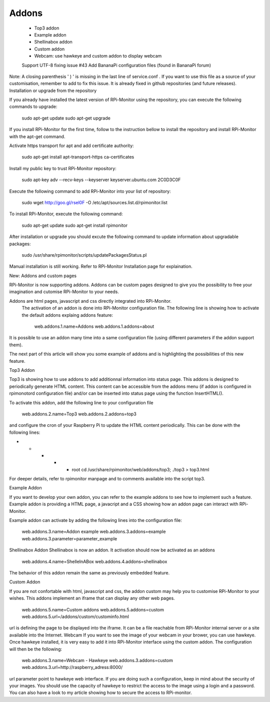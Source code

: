Addons
=====
    - Top3 addon
    - Example addon
    - Shellinabox addon
    - Custom addon
    - Webcam: use hawkeye and custom addon to display webcam
    Support UTF-8 fixing issue #43
    Add BananaPi configuration files (found in BananaPi forum)

Note: A closing parenthesis ' ) ' is missing in the last line of  service.conf .
If you want to use this file as a source of your customisation, remember to add to fix this issue. It is already fixed in github repositories (and future releases).
Installation or upgrade from the repository 

If you already have installed the latest version of RPi-Monitor using the repository, you can execute the following commands to upgrade:


    sudo apt-get update
    sudo apt-get upgrade

If you install RPi-Monitor for the first time, follow to the instruction bellow to install the repository and install RPi-Monitor with the apt-get command.

Activate https transport for apt and add certificate authority: 

    sudo apt-get install apt-transport-https ca-certificates

Install my public key to trust RPi-Monitor repository:

    sudo apt-key adv --recv-keys --keyserver keyserver.ubuntu.com 2C0D3C0F

Execute the following command to add RPi-Monitor into your list of repository: 

    sudo wget http://goo.gl/rsel0F -O /etc/apt/sources.list.d/rpimonitor.list

To install RPi-Monitor, execute the following command: 

    sudo apt-get update
    sudo apt-get install rpimonitor

After installation or upgrade you should excute the following command to update information about upgradable packages:

  sudo /usr/share/rpimonitor/scripts/updatePackagesStatus.pl

Manual installation is still working. Refer to RPi-Monitor Installation page for explaination.


New: Addons and custom pages

RPi-Monitor is now supporting addons. Addons can be custom pages designed to give you the possibility to free your imagination and cutomise RPi-Monitor to your needs.

Addons are html pages, javascript and css directly integrated into RPi-Monitor.
 The activation of an addon is done into RPi-Monitor configuration file. The following line is showing how to activate the default addons explaing addons feature: 

  web.addons.1.name=Addons
  web.addons.1.addons=about

It is possible to use an addon many time into a same configuration file (using different parameters if the addon support them).

The next part of this article will show you some example of addons and is highlighting the possibilities of this new feature.

Top3 Addon 
 
Top3 is showing how to use addons to add additionnal information into status page. This addons is designed to periodically generate HTML content. This content can be accessible from the addons menu (if addon is configured in rpimonotord configuration file) and/or can be inserted into status page using the function InsertHTML().


To activate this addon, add the following line to your configuration file
 
  web.addons.2.name=Top3
  web.addons.2.addons=top3


and configure the cron of your Raspberry Pi to update the HTML content periodically. This can be done with the following lines:

* * * * * root cd /usr/share/rpimonitor/web/addons/top3; ./top3 > top3.html

For deeper details, refer to rpimonitor manpage and to comments available into the script top3.

Example Addon

If you want to develop your own addon, you can refer to the example addons to see how to implement such a feature.
Example addon is providing a HTML page, a javacript and a CSS showing how an addon page can interact with RPi-Monitor.  

Example addon can activate by adding the following lines into the configuration file:

  web.addons.3.name=Addon example
  web.addons.3.addons=example
  web.addons.3.parameter=parameter_example
Shellinabox Addon
Shellinabox is now an addon. It activation should now be activated as an addons
  web.addons.4.name=ShelleInABox
  web.addons.4.addons=shellinabox

The behavior of this addon remain the same as previously embedded feature.

Custom Addon

If you are not confortable with html, javascript and css, the addon custom may help you to customise RPi-Monitor to your wishes. This addons implement an iframe that can display any other web pages.

  web.addons.5.name=Custom addons
  web.addons.5.addons=custom
  web.addons.5.url=/addons/custom/custominfo.html
url is defining the page to be displayed into the iframe. It can be a file reachable from RPi-Monitor internal server or a site available into the Internet.
Webcam
If you want to see the image of your webcam in your brower, you can use hawkeye. Once hawkeye installed, it is very easy to add it into RPi-Monitor interface using the custom addon. The configuration will then be the following:
  web.addons.3.name=Webcam - Hawkeye
  web.addons.3.addons=custom
  web.addons.3.url=http://raspberry_adress:8000/

url parameter point to hawkeye web interface. If you are doing such a configuration, keep in mind about the security of your images. You should use the capacity of hawkeye to restrict the access to the image using a login and a password. You can also have a look to my article showing how to secure the access to RPi-monitor. 